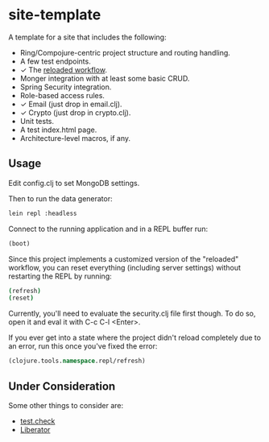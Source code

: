 #+STARTUP: showall

* site-template

A template for a site that includes the following:
- Ring/Compojure-centric project structure and routing handling.
- A few test endpoints.
- ✓ The [[http://thinkrelevance.com/blog/2013/06/04/clojure-workflow-reloaded][reloaded workflow]].
- Monger integration with at least some basic CRUD.
- Spring Security integration.
- Role-based access rules.
- ✓ Email (just drop in email.clj).
- ✓ Crypto (just drop in crypto.clj).
- Unit tests.
- A test index.html page.
- Architecture-level macros, if any.


** Usage

Edit config.clj to set MongoDB settings.

Then to run the data generator:

#+BEGIN_SRC sh
lein repl :headless
#+END_SRC

Connect to the running application and in a REPL buffer run:

#+BEGIN_SRC clojure
(boot)
#+END_SRC

Since this project implements a customized version of the "reloaded" workflow,
you can reset everything (including server settings) without restarting the
REPL by running:

#+BEGIN_SRC sh
(refresh)
(reset)
#+END_SRC

Currently, you'll need to evaluate the security.clj file first though.  To do
so, open it and eval it with C-c C-l <Enter>.

If you ever get into a state where the project didn't reload completely due to
an error, run this once you've fixed the error:

#+BEGIN_SRC clojure
(clojure.tools.namespace.repl/refresh)
#+END_SRC


** Under Consideration

Some other things to consider are:
- [[https://github.com/clojure/test.check][test.check]]
- [[http://clojure-liberator.github.io/][Liberator]]
